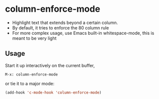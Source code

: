 * column-enforce-mode
  - Highlight text that extends beyond a certain column.
  - By default, it tries to enforce the 80 column rule
  - For more complex usage, use Emacs built-in whitespace-mode, this is meant to be very light

** Usage
   Start it up interactively on the current buffer,
   #+BEGIN_SRC 
   M-x: column-enforce-mode
   #+END_SRC
   or tie it to a major mode:
   #+BEGIN_SRC lisp
   (add-hook 'c-mode-hook 'column-enforce-mode)
   #+END_SRC




